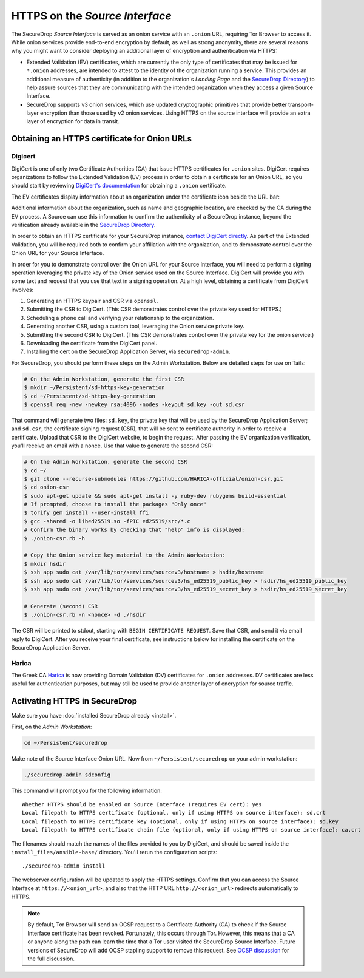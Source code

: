 HTTPS on the *Source Interface*
===============================

The SecureDrop *Source Interface* is served as an onion service with an ``.onion``
URL, requiring Tor Browser to access it. While onion services provide
end-to-end encryption by default, as well as strong anonymity, there are
several reasons why you might want to consider deploying an additional layer of
encryption and authentication via HTTPS:

* Extended Validation (EV) certificates, which are currently the only type of
  certificates that may be issued for ``*.onion`` addresses, are intended to
  attest to the identity of the organization running a service. This provides
  an additional measure of authenticity (in addition to the organization's
  *Landing Page* and the `SecureDrop Directory`_) to help assure sources that
  they are communicating with the intended organization when they access a
  given Source Interface.

* SecureDrop supports v3 onion services, which use updated cryptographic
  primitives that provide better transport-layer encryption than those used
  by v2 onion services. Using HTTPS on the source interface will provide
  an extra layer of encryption for data in transit.

.. _`SecureDrop Directory`: https://securedrop.org/directory/

Obtaining an HTTPS certificate for Onion URLs
---------------------------------------------

Digicert
~~~~~~~~

DigiCert is one of only two Certificate Authorities (CA) that issue HTTPS
certificates for ``.onion`` sites. DigiCert requires organizations to follow
the Extended Validation (EV) process in order to obtain a certificate for an
Onion URL, so you should start by reviewing `DigiCert's documentation`_ for
obtaining a ``.onion`` certificate.

The EV certificates display information about an organization under the
certificate icon beside the URL bar:

|HTTPS Onion cert|

Additional information about the organization, such as name and geographic
location, are checked by the CA during the EV process. A Source can use this
information to confirm the authenticity of a SecureDrop instance, beyond the
verification already available in the `SecureDrop Directory`_.

In order to obtain an HTTPS certificate for your SecureDrop instance,
`contact DigiCert directly`_. As part of the Extended Validation,
you will be required both to confirm your affiliation with the organization,
and to demonstrate control over the Onion URL for your Source Interface.

In order for you to demonstrate control over the Onion URL for your Source
Interface, you will need to perform a signing operation leveraging the
private key of the Onion service used on the Source Interface.
DigiCert will provide you with some text and request that you use that text
in a signing operation. At a high level, obtaining a certificate from DigiCert
involves:

1. Generating an HTTPS keypair and CSR via ``openssl``.
2. Submitting the CSR to DigiCert. (This CSR demonstrates control over the private key used for HTTPS.)
3. Scheduling a phone call and verifying your relationship to the organization.
4. Generating another CSR, using a custom tool, leveraging the Onion service private key.
5. Submitting the second CSR to DigiCert. (This CSR demonstrates control over the private key for the onion service.)
6. Downloading the certificate from the DigiCert panel.
7. Installing the cert on the SecureDrop Application Server, via ``securedrop-admin``.

For SecureDrop, you should perform these steps on the Admin Workstation.
Below are detailed steps for use on Tails:

.. code:: sh

    # On the Admin Workstation, generate the first CSR
    $ mkdir ~/Persistent/sd-https-key-generation
    $ cd ~/Persistent/sd-https-key-generation
    $ openssl req -new -newkey rsa:4096 -nodes -keyout sd.key -out sd.csr

That command will generate two files: ``sd.key``, the private key
that will be used by the SecureDrop Application Server; and ``sd.csr``,
the certificate signing request (CSR), that will be sent to certificate authority
in order to receive a certificate.
Upload that CSR to the DigiCert website, to begin the request.
After passing the EV organization verification, you'll receive
an email with a nonce. Use that value to generate the second CSR:

.. code:: sh

    # On the Admin Workstation, generate the second CSR
    $ cd ~/
    $ git clone --recurse-submodules https://github.com/HARICA-official/onion-csr.git
    $ cd onion-csr
    $ sudo apt-get update && sudo apt-get install -y ruby-dev rubygems build-essential
    # If prompted, choose to install the packages "Only once"
    $ torify gem install --user-install ffi
    $ gcc -shared -o libed25519.so -fPIC ed25519/src/*.c
    # Confirm the binary works by checking that "help" info is displayed:
    $ ./onion-csr.rb -h

    # Copy the Onion service key material to the Admin Workstation:
    $ mkdir hsdir
    $ ssh app sudo cat /var/lib/tor/services/sourcev3/hostname > hsdir/hostname
    $ ssh app sudo cat /var/lib/tor/services/sourcev3/hs_ed25519_public_key > hsdir/hs_ed25519_public_key
    $ ssh app sudo cat /var/lib/tor/services/sourcev3/hs_ed25519_secret_key > hsdir/hs_ed25519_secret_key

    # Generate (second) CSR
    $ ./onion-csr.rb -n <nonce> -d ./hsdir


The CSR will be printed to stdout, starting with ``BEGIN CERTIFICATE REQUEST``. Save
that CSR, and send it via email reply to DigiCert. After you receive your final certificate,
see instructions below for installing the certificate on the SecureDrop Application Server.

Harica
~~~~~~
The Greek CA `Harica`_ is now providing Domain Validation (DV) certificates for
``.onion`` addresses. DV certificates are less useful for authentication purposes,
but may still be used to provide another layer of encryption for source traffic.

.. _`specific URL`: https://docs.digicert.com/manage-certificates/organization-domain-management/managing-domains-cc-guide/add-authorize-domain-http-dcv/
.. _`DigiCert's documentation`: https://www.digicert.com/dc/blog/ordering-a-onion-certificate-from-digicert/
.. |HTTPS Onion cert| image:: images/screenshots/onion-url-certificate.png
.. _`contact DigiCert directly`: https://www.digicert.com/dc/blog/ordering-a-onion-certificate-from-digicert/
.. _`CAB Forum`: https://cabforum.org/2015/02/18/ballot-144-validation-rules-dot-onion-names/
.. _`Harica`: https://www.harica.gr/


Activating HTTPS in SecureDrop
------------------------------

Make sure you have :doc:`installed SecureDrop already <install>`.

First, on the *Admin Workstation*:

.. code:: sh

  cd ~/Persistent/securedrop

Make note of the Source Interface Onion URL. Now from ``~/Persistent/securedrop``
on your admin workstation:

.. code:: sh

  ./securedrop-admin sdconfig

This command will prompt you for the following information::

  Whether HTTPS should be enabled on Source Interface (requires EV cert): yes
  Local filepath to HTTPS certificate (optional, only if using HTTPS on source interface): sd.crt
  Local filepath to HTTPS certificate key (optional, only if using HTTPS on source interface): sd.key
  Local filepath to HTTPS certificate chain file (optional, only if using HTTPS on source interface): ca.crt

The filenames should match the names of the files provided to you by DigiCert,
and should be saved inside the ``install_files/ansible-base/`` directory. You'll
rerun the configuration scripts: ::

    ./securedrop-admin install

The webserver configuration will be updated to apply the HTTPS settings.
Confirm that you can access the Source Interface at
``https://<onion_url>``, and also that the HTTP URL
``http://<onion_url>`` redirects automatically to HTTPS.

.. note:: By default, Tor Browser will send an OCSP request to a Certificate
    Authority (CA) to check if the Source Interface certificate has been revoked.
    Fortunately, this occurs through Tor. However, this means that a CA or anyone
    along the path can learn the time that a Tor user visited the SecureDrop
    Source Interface. Future versions of SecureDrop will add OCSP stapling support
    to remove this request. See `OCSP discussion`_ for the full discussion.

.. _`OCSP discussion`: https://github.com/freedomofpress/securedrop/issues/1941
